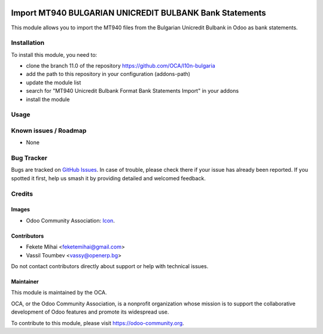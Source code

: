 .. image:: https://img.shields.io/badge/license-AGPL--3-blue.png
   :target: https://www.gnu.org/licenses/agpl
   :alt: License: AGPL-3

========================================================
Import MT940 BULGARIAN UNICREDIT BULBANK Bank Statements
========================================================

This module allows you to import the MT940 files from the Bulgarian Unicredit Bulbank in Odoo as bank statements.

Installation
============

To install this module, you need to:

* clone the branch 11.0 of the repository https://github.com/OCA/l10n-bulgaria
* add the path to this repository in your configuration (addons-path)
* update the module list
* search for "MT940 Unicredit Bulbank Format Bank Statements Import" in your addons
* install the module

Usage
=====

.. image:: https://odoo-community.org/website/image/ir.attachment/5784_f2813bd/datas
   :alt: Try me on Runbot
   :target: https://runbot.odoo-community.org/runbot/177/11.0

Known issues / Roadmap
======================

* None

Bug Tracker
===========

Bugs are tracked on `GitHub Issues <https://github.com/OCA/l10n-bulgaria/issues>`_.
In case of trouble, please check there if your issue has already been reported.
If you spotted it first, help us smash it by providing detailed and welcomed feedback.

Credits
=======

Images
------

* Odoo Community Association: `Icon <https://odoo-community.org/logo.png>`_.

Contributors
------------

* Fekete Mihai <feketemihai@gmail.com>
* Vassil Toumbev <vassy@openerp.bg>

Do not contact contributors directly about support or help with technical issues.

Maintainer
----------

.. image:: https://odoo-community.org/logo.png
   :alt: Odoo Community Association
   :target: https://odoo-community.org

This module is maintained by the OCA.

OCA, or the Odoo Community Association, is a nonprofit organization whose
mission is to support the collaborative development of Odoo features and
promote its widespread use.

To contribute to this module, please visit https://odoo-community.org.

